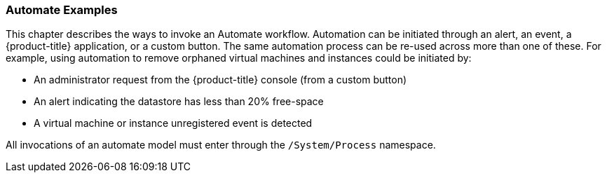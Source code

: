 === Automate Examples

This chapter describes the ways to invoke an Automate workflow.
Automation can be initiated through an alert, an event, a {product-title} application, or a custom button. The same automation process can be re-used across more than one of these. For example, using automation to remove orphaned virtual machines and instances could be initiated by:

* An administrator request from the {product-title} console (from a custom button)
* An alert indicating the datastore has less than 20% free-space
* A virtual machine or instance unregistered event is detected

All invocations of an automate model must enter through the
`/System/Process` namespace.


